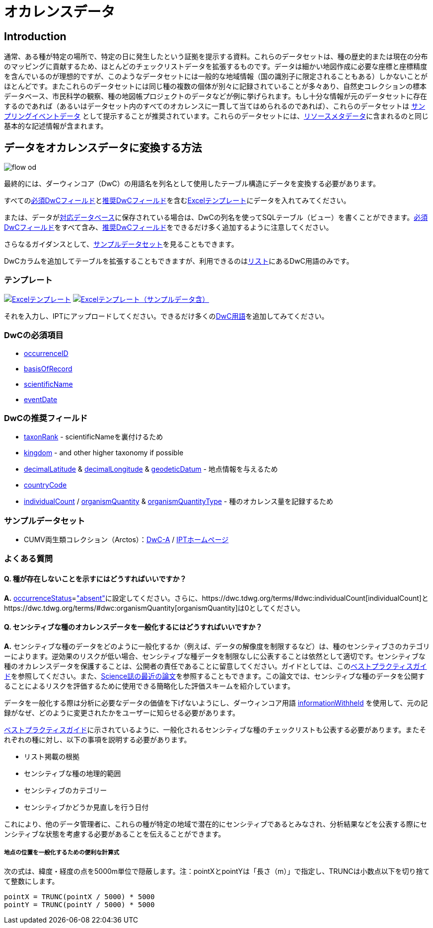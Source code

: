 = オカレンスデータ

== Introduction
通常、ある種が特定の場所で、特定の日に発生したという証拠を提示する資料。これらのデータセットは、種の歴史的または現在の分布のマッピングに貢献するため、ほとんどのチェックリストデータを拡張するものです。データは細かい地図作成に必要な座標と座標精度を含んでいるのが理想的ですが、このようなデータセットには一般的な地域情報（国の識別子に限定されることもある）しかないことがほとんどです。またこれらのデータセットには同じ種の複数の個体が別々に記録されていることが多々あり、自然史コレクションの標本データベース、市民科学の観察、種の地図帳プロジェクトのデータなどが例に挙げられます。もし十分な情報が元のデータセットに存在するのであれば（あるいはデータセット内のすべてのオカレンスに一貫して当てはめられるのであれば）、これらのデータセットは xref:sampling-event-data.adoc[サンプリングイベントデータ] として提示することが推奨されています。これらのデータセットには、xref:resource-metadata.adoc[リソースメタデータ]に含まれるのと同じ基本的な記述情報が含まれます。

== データをオカレンスデータに変換する方法

image::ipt2/flow-od.png[]

最終的には、ダーウィンコア（DwC）の用語名を列名として使用したテーブル構造にデータを変換する必要があります。

すべての<<必須DwCフィールド,必須DwCフィールド>>と<<推奨DwCフィールド,推奨DwCフィールド>>を含む<<テンプレート,Excelテンプレート>>にデータを入れてみてください。

または、データがxref:database-connection.adoc[対応データベース]に保存されている場合は、DwCの列名を使ってSQLテーブル（ビュー）を書くことができます。<<必須DwCフィールド,必須DwCフィールド>>をすべて含み、<<推奨DwCフィールド,推奨DwCフィールド>>をできるだけ多く追加するように注意してください。

さらなるガイダンスとして、<<Exemplar datasets,サンプルデータセット>>を見ることもできます。

DwCカラムを追加してテーブルを拡張することもできますが、利用できるのはlink:{latest-dwc-occurrence}[リスト]にあるDwC用語のみです。

=== テンプレート

link:{attachmentsdir}/downloads/occurrence_ipt_template_v2.xlsx[image:ipt2/excel-template2.png[Excelテンプレート]] link:{attachmentsdir}/downloads/occurrence_ipt_template_v2_example_data.xlsx[image:ipt2/excel-template-data2.png[Excelテンプレート（サンプルデータ含）]]

それを入力し、IPTにアップロードしてください。できるだけ多くのlink:http://rs.tdwg.org/dwc/terms/[DwC用語]を追加してみてください。

=== DwCの必須項目

* https://dwc.tdwg.org/terms/#dwc:occurrenceID[occurrenceID]
* https://dwc.tdwg.org/terms/#dwc:basisOfRecord[basisOfRecord]
* https://dwc.tdwg.org/terms/#dwc:scientificName[scientificName]
* https://dwc.tdwg.org/terms/#dwc:eventDate[eventDate]

=== DwCの推奨フィールド

* https://dwc.tdwg.org/terms/#dwc:taxonRank[taxonRank] - scientificNameを裏付けるため
* https://dwc.tdwg.org/terms/#dwc:kingdom[kingdom] - and other higher taxonomy if possible
* https://dwc.tdwg.org/terms/#dwc:decimalLatitude[decimalLatitude] & https://dwc.tdwg.org/terms/#dwc:decimalLongitude[decimalLongitude] & https://dwc.tdwg.org/terms/#dwc:geodeticDatum[geodeticDatum] - 地点情報を与えるため
* https://dwc.tdwg.org/terms/#dwc:countryCode[countryCode]
* https://dwc.tdwg.org/terms/#dwc:individualCount[individualCount] / https://dwc.tdwg.org/terms/#dwc:organismQuantity[organismQuantity] & https://dwc.tdwg.org/terms/#dwc:organismQuantityType[organismQuantityType] - 種のオカレンス量を記録するため

=== サンプルデータセット

* CUMV両生類コレクション（Arctos）：link:http://ipt.vertnet.org:8080/ipt/archive.do?r=cumv_amph[DwC-A] / http://ipt.vertnet.org:8080/ipt/resource.do?r=cumv_amph[IPTホームページ]

=== よくある質問

==== Q. 種が存在しないことを示すにはどうすればいいですか？

*A.* link:https://dwc.tdwg.org/terms/#dwc:occurrenceStatus[occurrenceStatus]=link:{latest-occurrence-status}["absent"]に設定してください。さらに、https://dwc.tdwg.org/terms/#dwc:individualCount[individualCount]とhttps://dwc.tdwg.org/terms/#dwc:organismQuantity[organismQuantity]は0としてください。

==== Q. センシティブな種のオカレンスデータを一般化するにはどうすればいいですか？

*A.* センシティブな種のデータをどのように一般化するか（例えば、データの解像度を制限するなど）は、種のセンシティブさのカテゴリーによります。逆効果のリスクが低い場合、センシティブな種データを制限なしに公表することは依然として適切です。センシティブな種のオカレンスデータを保護することは、公開者の責任であることに留意してください。ガイドとしては、このlink:https://www.gbif.org/resource/80512[ベストプラクティスガイド]を参照してください。また、link:http://science.sciencemag.org/content/356/6340/800[Science誌の最近の論文]を参照することもできます。この論文では、センシティブな種のデータを公開することによるリスクを評価するために使用できる簡略化した評価スキームを紹介しています。

データを一般化する際は分析に必要なデータの価値を下げないようにし、ダーウィンコア用語 link:https://dwc.tdwg.org/terms/#dwc:informationWithheld[informationWithheld] を使用して、元の記録がなぜ、どのように変更されたかをユーザーに知らせる必要があります。

link:http://www.gbif.org/resource/80512[ベストプラクティスガイド]に示されているように、一般化されるセンシティブな種のチェックリストも公表する必要があります。またそれぞれの種に対し、以下の事項を説明する必要があります。

* リスト掲載の根拠
* センシティブな種の地理的範囲
* センシティブのカテゴリー
* センシティブかどうか見直しを行う日付

これにより、他のデータ管理者に、これらの種が特定の地域で潜在的にセンシティブであるとみなされ、分析結果などを公表する際にセンシティブな状態を考慮する必要があることを伝えることができます。

===== 地点の位置を一般化するための便利な計算式

次の式は、緯度・経度の点を5000m単位で隠蔽します。注：pointXとpointYは「長さ（m）」で指定し、TRUNCは小数点以下を切り捨てて整数にします。

----
pointX = TRUNC(pointX / 5000) * 5000
pointY = TRUNC(pointY / 5000) * 5000
----
